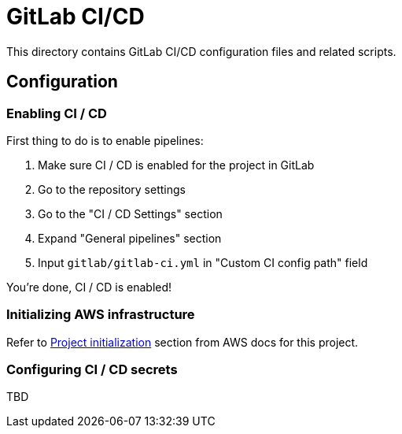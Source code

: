 = GitLab CI/CD

This directory contains GitLab CI/CD configuration files and related scripts.

== Configuration

=== Enabling CI / CD

First thing to do is to enable pipelines:

 . Make sure CI / CD is enabled for the project in GitLab
 . Go to the repository settings
 . Go to the "CI / CD Settings" section
 . Expand "General pipelines" section
 . Input `gitlab/gitlab-ci.yml` in "Custom CI config path" field

You're done, CI / CD is enabled!

=== Initializing AWS infrastructure

Refer to link:../aws[Project initialization] section from AWS docs for this project.

=== Configuring CI / CD secrets

TBD
